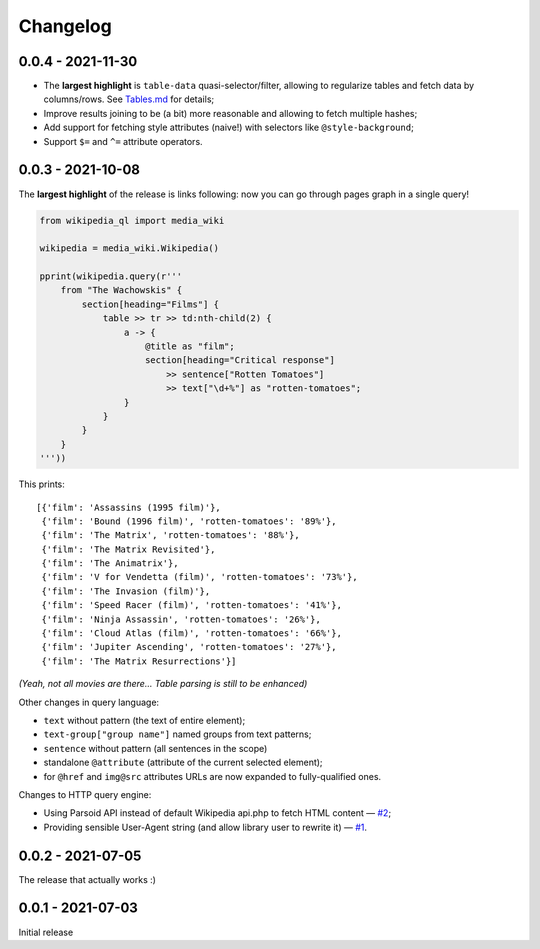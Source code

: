 Changelog
=========

0.0.4 - 2021-11-30
------------------

- The **largest highlight** is ``table-data`` quasi-selector/filter, allowing to regularize tables and fetch data by columns/rows. See `Tables.md <https://github.com/zverok/wikipedia_ql/blob/main/docs/Tables.md>`_ for details;
- Improve results joining to be (a bit) more reasonable and allowing to fetch multiple hashes;
- Add support for fetching style attributes (naive!) with selectors like ``@style-background``;
- Support ``$=`` and ``^=`` attribute operators.


0.0.3 - 2021-10-08
------------------

The **largest highlight** of the release is links following: now you can go through pages graph in a single query!

.. code-block:: python

  from wikipedia_ql import media_wiki

  wikipedia = media_wiki.Wikipedia()

  pprint(wikipedia.query(r'''
      from "The Wachowskis" {
          section[heading="Films"] {
              table >> tr >> td:nth-child(2) {
                  a -> {
                      @title as "film";
                      section[heading="Critical response"]
                          >> sentence["Rotten Tomatoes"]
                          >> text["\d+%"] as "rotten-tomatoes";
                  }
              }
          }
      }
  '''))

This prints::

  [{'film': 'Assassins (1995 film)'},
   {'film': 'Bound (1996 film)', 'rotten-tomatoes': '89%'},
   {'film': 'The Matrix', 'rotten-tomatoes': '88%'},
   {'film': 'The Matrix Revisited'},
   {'film': 'The Animatrix'},
   {'film': 'V for Vendetta (film)', 'rotten-tomatoes': '73%'},
   {'film': 'The Invasion (film)'},
   {'film': 'Speed Racer (film)', 'rotten-tomatoes': '41%'},
   {'film': 'Ninja Assassin', 'rotten-tomatoes': '26%'},
   {'film': 'Cloud Atlas (film)', 'rotten-tomatoes': '66%'},
   {'film': 'Jupiter Ascending', 'rotten-tomatoes': '27%'},
   {'film': 'The Matrix Resurrections'}]

*(Yeah, not all movies are there... Table parsing is still to be enhanced)*

Other changes in query language:

- ``text`` without pattern (the text of entire element);
- ``text-group["group name"]`` named groups from text patterns;
- ``sentence`` without pattern (all sentences in the scope)
- standalone ``@attribute`` (attribute of the current selected element);
- for ``@href`` and ``img@src`` attributes URLs are now expanded to fully-qualified ones.

Changes to HTTP query engine:

- Using Parsoid API instead of default Wikipedia api.php to fetch HTML content — `#2 <https://github.com/zverok/wikipedia_ql/issues/2>`_;
- Providing sensible User-Agent string (and allow library user to rewrite it) — `#1 <https://github.com/zverok/wikipedia_ql/issues/1>`_.

0.0.2 - 2021-07-05
------------------

The release that actually works :)

0.0.1 - 2021-07-03
------------------

Initial release
